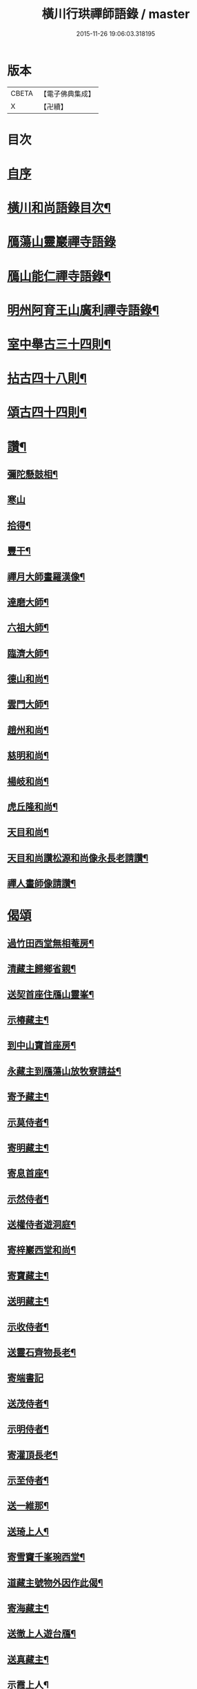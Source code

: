 #+TITLE: 橫川行珙禪師語錄 / master
#+DATE: 2015-11-26 19:06:03.318195
* 版本
 |     CBETA|【電子佛典集成】|
 |         X|【卍續】    |

* 目次
* [[file:KR6q0344_001.txt::001-0179b1][自序]]
* [[file:KR6q0344_001.txt::001-0179b6][橫川和尚語錄目次¶]]
* [[file:KR6q0344_001.txt::0179c3][鴈蕩山靈巖禪寺語錄]]
* [[file:KR6q0344_001.txt::0183a7][鴈山能仁禪寺語錄¶]]
* [[file:KR6q0344_001.txt::0187a22][明州阿育王山廣利禪寺語錄¶]]
* [[file:KR6q0344_002.txt::002-0192c16][室中舉古三十四則¶]]
* [[file:KR6q0344_002.txt::0194a17][拈古四十八則¶]]
* [[file:KR6q0344_002.txt::0198c6][頌古四十四則¶]]
* [[file:KR6q0344_002.txt::0201c21][讚¶]]
** [[file:KR6q0344_002.txt::0201c22][彌陀懸鼓相¶]]
** [[file:KR6q0344_002.txt::0201c24][寒山]]
** [[file:KR6q0344_002.txt::0202a4][拾得¶]]
** [[file:KR6q0344_002.txt::0202a7][豐干¶]]
** [[file:KR6q0344_002.txt::0202a10][禪月大師畫羅漢像¶]]
** [[file:KR6q0344_002.txt::0202a13][達磨大師¶]]
** [[file:KR6q0344_002.txt::0202a17][六祖大師¶]]
** [[file:KR6q0344_002.txt::0202a20][臨濟大師¶]]
** [[file:KR6q0344_002.txt::0202a24][德山和尚¶]]
** [[file:KR6q0344_002.txt::0202b3][雲門大師¶]]
** [[file:KR6q0344_002.txt::0202b6][趙州和尚¶]]
** [[file:KR6q0344_002.txt::0202b10][慈明和尚¶]]
** [[file:KR6q0344_002.txt::0202b13][楊岐和尚¶]]
** [[file:KR6q0344_002.txt::0202b15][虎丘隆和尚¶]]
** [[file:KR6q0344_002.txt::0202b18][天目和尚¶]]
** [[file:KR6q0344_002.txt::0202b24][天目和尚讚松源和尚像永長老請讚¶]]
** [[file:KR6q0344_002.txt::0202c4][禪人畫師像請讚¶]]
* [[file:KR6q0344_002.txt::0202c24][偈頌]]
** [[file:KR6q0344_002.txt::0203b21][過竹田西堂無相菴房¶]]
** [[file:KR6q0344_002.txt::0203b24][清藏主歸鄉省親¶]]
** [[file:KR6q0344_002.txt::0203c3][送契首座住鴈山靈峯¶]]
** [[file:KR6q0344_002.txt::0203c6][示椿藏主¶]]
** [[file:KR6q0344_002.txt::0203c9][到中山寶首座房¶]]
** [[file:KR6q0344_002.txt::0203c12][永藏主到鴈蕩山放牧寮請益¶]]
** [[file:KR6q0344_002.txt::0203c15][寄予藏主¶]]
** [[file:KR6q0344_002.txt::0203c18][示莫侍者¶]]
** [[file:KR6q0344_002.txt::0203c21][寄明藏主¶]]
** [[file:KR6q0344_002.txt::0203c24][寄息首座¶]]
** [[file:KR6q0344_002.txt::0204a3][示然侍者¶]]
** [[file:KR6q0344_002.txt::0204a6][送權侍者遊洞庭¶]]
** [[file:KR6q0344_002.txt::0204a9][寄梓巖西堂和尚¶]]
** [[file:KR6q0344_002.txt::0204a12][寄寶藏主¶]]
** [[file:KR6q0344_002.txt::0204a15][送明藏主¶]]
** [[file:KR6q0344_002.txt::0204a19][示收侍者¶]]
** [[file:KR6q0344_002.txt::0204a22][送靈石齊物長老¶]]
** [[file:KR6q0344_002.txt::0204a24][寄端書記]]
** [[file:KR6q0344_002.txt::0204b5][送茂侍者¶]]
** [[file:KR6q0344_002.txt::0204b9][示明侍者¶]]
** [[file:KR6q0344_002.txt::0204b12][寄灌頂長老¶]]
** [[file:KR6q0344_002.txt::0204b15][示至侍者¶]]
** [[file:KR6q0344_002.txt::0204b18][送一維那¶]]
** [[file:KR6q0344_002.txt::0204b22][送琦上人¶]]
** [[file:KR6q0344_002.txt::0204c2][寄雪竇千峯琬西堂¶]]
** [[file:KR6q0344_002.txt::0204c5][道藏主號物外因作此偈¶]]
** [[file:KR6q0344_002.txt::0204c8][寄海藏主¶]]
** [[file:KR6q0344_002.txt::0204c11][送徹上人遊台鴈¶]]
** [[file:KR6q0344_002.txt::0204c16][送真藏主¶]]
** [[file:KR6q0344_002.txt::0204c19][示霞上人¶]]
** [[file:KR6q0344_002.txt::0204c22][寄靈仲通姪¶]]
** [[file:KR6q0344_002.txt::0205a2][拄杖歌¶]]
** [[file:KR6q0344_002.txt::0205a6][歸山¶]]
** [[file:KR6q0344_002.txt::0205a10][此菴歌¶]]
** [[file:KR6q0344_002.txt::0205a16][示恩藏主¶]]
** [[file:KR6q0344_002.txt::0205a19][寄琢間和尚¶]]
** [[file:KR6q0344_002.txt::0205a22][塔偈¶]]
** [[file:KR6q0344_002.txt::0205a24][塔銘¶]]
* 卷
** [[file:KR6q0344_001.txt][橫川行珙禪師語錄 1]]
** [[file:KR6q0344_002.txt][橫川行珙禪師語錄 2]]
